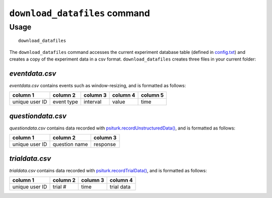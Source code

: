 ``download_datafiles`` command
==============================

Usage
-----

::

   download_datafiles

The ``download_datafiles`` command accesses the current experiment
database table (defined in `config.txt
<../config/database_parameters.html>`__) and creates a copy of the
experiment data in a csv format.  ``download_datafiles`` creates three
files in your current folder:

`eventdata.csv`
~~~~~~~~~~~~~~~

`eventdata.csv` contains events such as window-resizing, and is
formatted as follows:

===============   ===========   ==========  ==========    =========
column 1          column 2      column 3    column 4      column 5
===============   ===========   ==========  ==========    =========
unique user ID    event type    interval    value         time
===============   ===========   ==========  ==========    =========

`questiondata.csv`
~~~~~~~~~~~~~~~~~~

`questiondata.csv` contains data recorded with
`psiturk.recordUnstructuredData()
<../api.html#psiturk-recordunstructureddata-field-value>`__, and is
formatted as follows:

===============   ==============   ==========
column 1          column 2         column 3
===============   ==============   ==========
unique user ID    question name    response
===============   ==============   ==========


`trialdata.csv`
~~~~~~~~~~~~~~~

`trialdata.csv` contains data recorded with `psiturk.recordTrialData()
<../api.html#psiturk-recordtrialdata-datalist>`__, and is formatted as follows:

===============   ===========   ==========  ===========
column 1          column 2      column 3    column 4  
===============   ===========   ==========  ===========
unique user ID    trial #       time        trial data
===============   ===========   ==========  ===========
